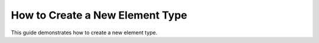 How to Create a New Element Type
================================

This guide demonstrates how to create a new element type.